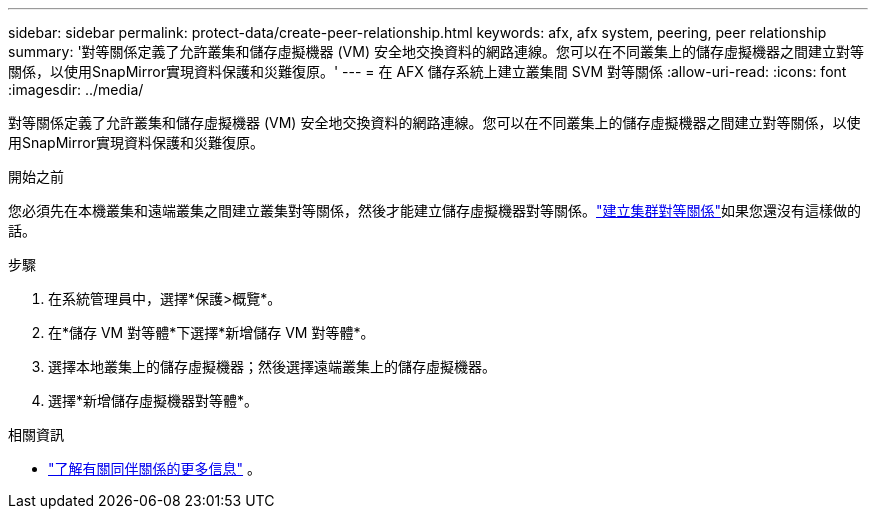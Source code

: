 ---
sidebar: sidebar 
permalink: protect-data/create-peer-relationship.html 
keywords: afx, afx system, peering, peer relationship 
summary: '對等關係定義了允許叢集和儲存虛擬機器 (VM) 安全地交換資料的網路連線。您可以在不同叢集上的儲存虛擬機器之間建立對等關係，以使用SnapMirror實現資料保護和災難復原。' 
---
= 在 AFX 儲存系統上建立叢集間 SVM 對等關係
:allow-uri-read: 
:icons: font
:imagesdir: ../media/


[role="lead"]
對等關係定義了允許叢集和儲存虛擬機器 (VM) 安全地交換資料的網路連線。您可以在不同叢集上的儲存虛擬機器之間建立對等關係，以使用SnapMirror實現資料保護和災難復原。

.開始之前
您必須先在本機叢集和遠端叢集之間建立叢集對等關係，然後才能建立儲存虛擬機器對等關係。link:snapshot-replication.html#step-1-create-a-cluster-peer-relationship["建立集群對等關係"]如果您還沒有這樣做的話。

.步驟
. 在系統管理員中，選擇*保護>概覽*。
. 在*儲存 VM 對等體*下選擇*新增儲存 VM 對等體*。
. 選擇本地叢集上的儲存虛擬機器；然後選擇遠端叢集上的儲存虛擬機器。
. 選擇*新增儲存虛擬機器對等體*。


.相關資訊
* https://docs.netapp.com/us-en/ontap/peering/peering-basics-concept.html["了解有關同伴關係的更多信息"^] 。

